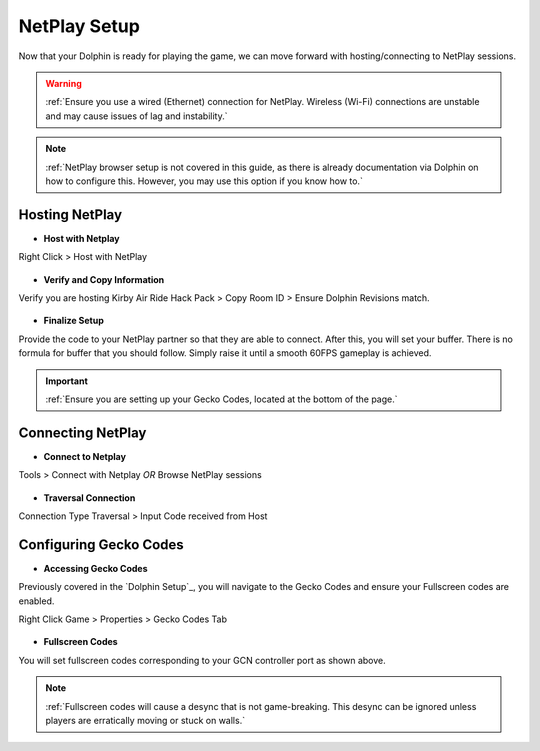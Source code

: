 =============
NetPlay Setup
=============

Now that your Dolphin is ready for playing the game, we can move forward with hosting/connecting to NetPlay sessions.

.. warning::
    :ref:`Ensure you use a wired (Ethernet) connection for NetPlay. Wireless (Wi-Fi) connections are unstable and may cause issues of lag and instability.`

.. note::
    :ref:`NetPlay browser setup is not covered in this guide, as there is already documentation via Dolphin on how to configure this. 
    However, you may use this option if you know how to.`

Hosting NetPlay
---------------

- **Host with Netplay**

Right Click > Host with NetPlay

    .. image::  /media/netplay_setup/ns-host_with_netplay.png

- **Verify and Copy Information**

Verify you are hosting Kirby Air Ride Hack Pack > Copy Room ID > Ensure Dolphin Revisions match.

    .. image::  /media/netplay_setup/ns-host_with_netplay2.png
    
- **Finalize Setup**

Provide the code to your NetPlay partner so that they are able to connect. After this, you will set your buffer. 
There is no formula for buffer that you should follow. Simply raise it until a smooth 60FPS gameplay is achieved.

.. important::
    :ref:`Ensure you are setting up your Gecko Codes, located at the bottom of the page.`

Connecting NetPlay
------------------

- **Connect to Netplay**

Tools > Connect with Netplay *OR* Browse NetPlay sessions

    .. image::  /media/netplay_setup/ns-connect_with_netplay2.png

- **Traversal Connection**

Connection Type Traversal > Input Code received from Host

    .. image::  /media/netplay_setup/ns-connect_with_netplay2.png

Configuring Gecko Codes
-----------------------

- **Accessing Gecko Codes**

Previously covered in the `Dolphin Setup`_, you will navigate to the Gecko Codes and ensure your Fullscreen codes are enabled.

Right Click Game > Properties > Gecko Codes Tab

    .. image::  /media/netplay_setup/ns-gecko_codes.png

- **Fullscreen Codes**

You will set fullscreen codes corresponding to your GCN controller port as shown above.

.. note::
    :ref:`Fullscreen codes will cause a desync that is not game-breaking. This desync can be ignored unless players are erratically moving or stuck on walls.`